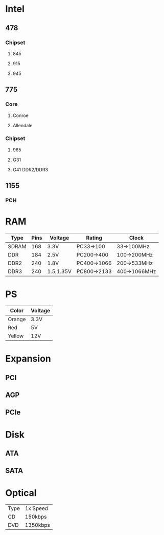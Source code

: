 * Intel
** 478
*** Chipset
**** 845
**** 915
**** 945
** 775
*** Core
**** Conroe
**** Allendale
*** Chipset
**** 965
**** G31
**** G41 DDR2/DDR3
** 1155
*** PCH
* RAM
| Type  | Pins | Voltage   | Rating      | Clock        |
|-------+------+-----------+-------------+--------------|
| SDRAM |  168 | 3.3V      | PC33->100   | 33->100MHz   |
| DDR   |  184 | 2.5V      | PC200->400  | 100->200MHz  |
| DDR2  |  240 | 1.8V      | PC400->1066 | 200->533MHz  |
| DDR3  |  240 | 1.5,1.35V | PC800->2133 | 400->1066MHz |
* PS
| Color  | Voltage |
|--------+---------|
| Orange | 3.3V    |
| Red    | 5V      |
| Yellow | 12V     |
* Expansion
** PCI
** AGP
** PCIe
* Disk
** ATA
** SATA
* Optical
| Type | 1x Speed |
| CD   | 150kbps  |
| DVD  | 1350kbps |
